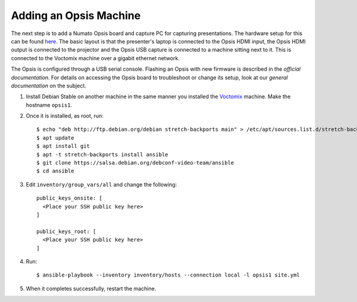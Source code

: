 Adding an Opsis Machine
=======================

The next step is to add a Numato Opsis board and capture PC for capturing
presentations. The hardware setup for this can be found `here`_. The basic
layout is that the presenter's laptop is connected to the Opsis HDMI input, the
Opsis HDMI output is connected to the projector and the Opsis USB capture is
connected to a machine sitting next to it. This is connected to the Voctomix
machine over a gigabit ethernet network.

The Opsis is configured through a USB serial console. Flashing an Opsis with new
firmware is described in the `official documentation`. For details on accessing
the Opsis board to troubleshoot or change its setup, look at our
`general documentation` on the subject.

1. Install Debian Stable on another machine in the same manner you installed
   the `Voctomix`_ machine. Make the hostname ``opsis1``.

2. Once it is installed, as root, run::

    $ echo "deb http://ftp.debian.org/debian stretch-backports main" > /etc/apt/sources.list.d/stretch-backports.list
    $ apt update
    $ apt install git
    $ apt -t stretch-backports install ansible
    $ git clone https://salsa.debian.org/debconf-video-team/ansible
    $ cd ansible

3. Edit ``inventory/group_vars/all`` and change the following::

    public_keys_onsite: [
      <Place your SSH public key here>
    ]

    public_keys_root: [
      <Place your SSH public key here>
    ]

4. Run::

    $ ansible-playbook --inventory inventory/hosts --connection local -l opsis1 site.yml

5. When it completes successfully, restart the machine.

.. _`here`: https://debconf-video-team.pages.debian.net/docs/hardware.html#laptop-output-capture
.. _`official documentation`: https://hdmi2usb.tv/firmware/#flashing-prebuilt-firmware
.. _`general documentation`: https://debconf-video-team.pages.debian.net/docs/opsis.html
.. _`Voctomix`: voctomix.html
